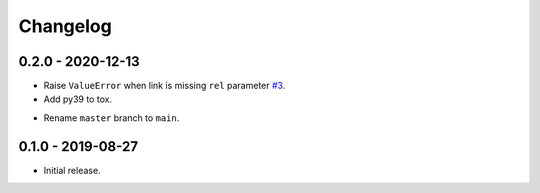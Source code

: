 Changelog
=========

0.2.0 - 2020-12-13
------------------
* Raise ``ValueError`` when link is missing ``rel`` parameter `#3 <https://github.com/joernheissler/httplink/pull/3>`__.
* Add py39 to tox.
+ Rename ``master`` branch to ``main``.

0.1.0 - 2019-08-27
------------------
* Initial release.
